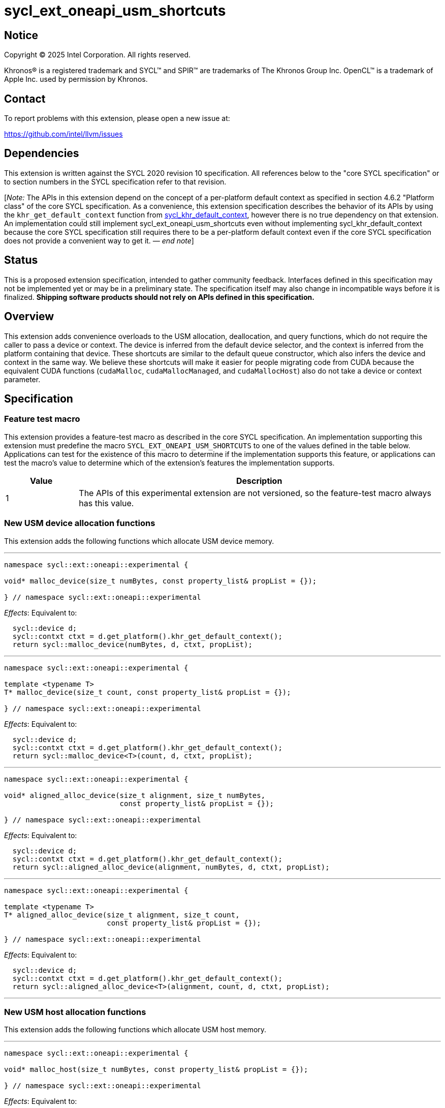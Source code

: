 = sycl_ext_oneapi_usm_shortcuts

:source-highlighter: coderay
:coderay-linenums-mode: table

// This section needs to be after the document title.
:doctype: book
:toc2:
:toc: left
:encoding: utf-8
:lang: en
:dpcpp: pass:[DPC++]
:endnote: &#8212;{nbsp}end{nbsp}note

// Set the default source code type in this document to C++,
// for syntax highlighting purposes.  This is needed because
// docbook uses c++ and html5 uses cpp.
:language: {basebackend@docbook:c++:cpp}


== Notice

[%hardbreaks]
Copyright (C) 2025 Intel Corporation.  All rights reserved.

Khronos(R) is a registered trademark and SYCL(TM) and SPIR(TM) are trademarks
of The Khronos Group Inc.  OpenCL(TM) is a trademark of Apple Inc. used by
permission by Khronos.


== Contact

To report problems with this extension, please open a new issue at:

https://github.com/intel/llvm/issues


== Dependencies

:khr-default-context: https://registry.khronos.org/SYCL/specs/sycl-2020/html/sycl-2020.html#sec:khr-default-context

This extension is written against the SYCL 2020 revision 10 specification.
All references below to the "core SYCL specification" or to section numbers in
the SYCL specification refer to that revision.

[_Note:_ The APIs in this extension depend on the concept of a per-platform
default context as specified in section 4.6.2 "Platform class" of the core SYCL
specification.
As a convenience, this extension specification describes the behavior of its
APIs by using the `khr_get_default_context` function from {khr-default-context}[
sycl_khr_default_context], however there is no true dependency on that
extension.
An implementation could still implement sycl_ext_oneapi_usm_shortcuts even
without implementing sycl_khr_default_context because the core SYCL
specification still requires there to be a per-platform default context even if
the core SYCL specification does not provide a convenient way to get it.
_{endnote}_]


== Status

This is a proposed extension specification, intended to gather community
feedback.
Interfaces defined in this specification may not be implemented yet or may be in
a preliminary state.
The specification itself may also change in incompatible ways before it is
finalized.
*Shipping software products should not rely on APIs defined in this
specification.*


== Overview

This extension adds convenience overloads to the USM allocation, deallocation,
and query functions, which do not require the caller to pass a device or
context.
The device is inferred from the default device selector, and the context is
inferred from the platform containing that device.
These shortcuts are similar to the default queue constructor, which also infers
the device and context in the same way.
We believe these shortcuts will make it easier for people migrating code from
CUDA because the equivalent CUDA functions (`cudaMalloc`, `cudaMallocManaged`,
and `cudaMallocHost`) also do not take a device or context parameter.


== Specification

=== Feature test macro

This extension provides a feature-test macro as described in the core SYCL
specification.  An implementation supporting this extension must predefine the
macro `SYCL_EXT_ONEAPI_USM_SHORTCUTS` to one of the values defined in the table
below.  Applications can test for the existence of this macro to determine if
the implementation supports this feature, or applications can test the macro's
value to determine which of the extension's features the implementation
supports.

[%header,cols="1,5"]
|===
|Value
|Description

|1
|The APIs of this experimental extension are not versioned, so the
 feature-test macro always has this value.
|===

=== New USM device allocation functions

This extension adds the following functions which allocate USM device memory.

'''

[source,c++]
----
namespace sycl::ext::oneapi::experimental {

void* malloc_device(size_t numBytes, const property_list& propList = {});

} // namespace sycl::ext::oneapi::experimental
----

_Effects_: Equivalent to:

[source,c++,indent=2]
----
sycl::device d;
sycl::contxt ctxt = d.get_platform().khr_get_default_context();
return sycl::malloc_device(numBytes, d, ctxt, propList);
----

'''

[source,c++]
----
namespace sycl::ext::oneapi::experimental {

template <typename T>
T* malloc_device(size_t count, const property_list& propList = {});

} // namespace sycl::ext::oneapi::experimental
----

_Effects_: Equivalent to:

[source,c++,indent=2]
----
sycl::device d;
sycl::contxt ctxt = d.get_platform().khr_get_default_context();
return sycl::malloc_device<T>(count, d, ctxt, propList);
----

'''

[source,c++]
----
namespace sycl::ext::oneapi::experimental {

void* aligned_alloc_device(size_t alignment, size_t numBytes,
                           const property_list& propList = {});

} // namespace sycl::ext::oneapi::experimental
----

_Effects_: Equivalent to:

[source,c++,indent=2]
----
sycl::device d;
sycl::contxt ctxt = d.get_platform().khr_get_default_context();
return sycl::aligned_alloc_device(alignment, numBytes, d, ctxt, propList);
----

'''

[source,c++]
----
namespace sycl::ext::oneapi::experimental {

template <typename T>
T* aligned_alloc_device(size_t alignment, size_t count,
                        const property_list& propList = {});

} // namespace sycl::ext::oneapi::experimental
----

_Effects_: Equivalent to:

[source,c++,indent=2]
----
sycl::device d;
sycl::contxt ctxt = d.get_platform().khr_get_default_context();
return sycl::aligned_alloc_device<T>(alignment, count, d, ctxt, propList);
----

'''

=== New USM host allocation functions

This extension adds the following functions which allocate USM host memory.

'''

[source,c++]
----
namespace sycl::ext::oneapi::experimental {

void* malloc_host(size_t numBytes, const property_list& propList = {});

} // namespace sycl::ext::oneapi::experimental
----

_Effects_: Equivalent to:

[source,c++,indent=2]
----
sycl::device d;
sycl::contxt ctxt = d.get_platform().khr_get_default_context();
return sycl::malloc_host(numBytes, ctxt, propList);
----

'''

[source,c++]
----
namespace sycl::ext::oneapi::experimental {

template <typename T>
T* malloc_host(size_t count, const property_list& propList = {});

} // namespace sycl::ext::oneapi::experimental
----

_Effects_: Equivalent to:

[source,c++,indent=2]
----
sycl::device d;
sycl::contxt ctxt = d.get_platform().khr_get_default_context();
return sycl::malloc_host<T>(count, ctxt, propList);
----

'''

[source,c++]
----
namespace sycl::ext::oneapi::experimental {

void* aligned_alloc_host(size_t alignment, size_t numBytes,
                         const property_list& propList = {})

} // namespace sycl::ext::oneapi::experimental
----

_Effects_: Equivalent to:

[source,c++,indent=2]
----
sycl::device d;
sycl::contxt ctxt = d.get_platform().khr_get_default_context();
return sycl::aligned_alloc_host(alignment, numBytes, ctxt, propList);
----

'''

[source,c++]
----
namespace sycl::ext::oneapi::experimental {

template <typename T>
T* aligned_alloc_host(size_t alignment, size_t count,
                      const property_list& propList = {});

} // namespace sycl::ext::oneapi::experimental
----

_Effects_: Equivalent to:

[source,c++,indent=2]
----
sycl::device d;
sycl::contxt ctxt = d.get_platform().khr_get_default_context();
return sycl::aligned_alloc_host<T>(alignment, count, ctxt, propList);
----

'''

=== New USM shared allocation functions

This extension adds the following functions which allocate USM shared memory.

'''

[source,c++]
----
namespace sycl::ext::oneapi::experimental {

void* malloc_shared(size_t numBytes, const property_list& propList = {});

} // namespace sycl::ext::oneapi::experimental
----

_Effects_: Equivalent to:

[source,c++,indent=2]
----
sycl::device d;
sycl::contxt ctxt = d.get_platform().khr_get_default_context();
return sycl::malloc_shared(numBytes, d, ctxt, propList);
----

'''

[source,c++]
----
namespace sycl::ext::oneapi::experimental {

template <typename T>
T* malloc_shared(size_t count, const property_list& propList = {});

} // namespace sycl::ext::oneapi::experimental
----

_Effects_: Equivalent to:

[source,c++,indent=2]
----
sycl::device d;
sycl::contxt ctxt = d.get_platform().khr_get_default_context();
return sycl::malloc_shared<T>(count, d, ctxt, propList);
----

'''

[source,c++]
----
namespace sycl::ext::oneapi::experimental {

void* aligned_alloc_shared(size_t alignment, size_t numBytes,
                           const property_list& propList = {});

} // namespace sycl::ext::oneapi::experimental
----

_Effects_: Equivalent to:

[source,c++,indent=2]
----
sycl::device d;
sycl::contxt ctxt = d.get_platform().khr_get_default_context();
return sycl::aligned_alloc_shared(alignment, numBytes, d, ctxt, propList);
----

'''

[source,c++]
----
namespace sycl::ext::oneapi::experimental {

template <typename T>
T* aligned_alloc_shared(size_t alignment, size_t count,
                        const property_list& propList = {});

} // namespace sycl::ext::oneapi::experimental
----

_Effects_: Equivalent to:

[source,c++,indent=2]
----
sycl::device d;
sycl::contxt ctxt = d.get_platform().khr_get_default_context();
return sycl::aligned_alloc_shared<T>(alignment, count, d, ctxt, propList);
----

'''

=== New USM deallocation functions

This extension adds the following functions which deallocate USM memory.

'''

[source,c++]
----
namespace sycl::ext::oneapi::experimental {

void free(void* ptr);

} // namespace sycl::ext::oneapi::experimental
----

_Effects_: Equivalent to:

[source,c++,indent=2]
----
sycl::device d;
sycl::contxt ctxt = d.get_platform().khr_get_default_context();
sycl::free(ptr, ctxt);
----

'''

=== New USM query functions

This extension adds the following functions which query USM memory allocations.

'''

[source,c++]
----
namespace sycl::ext::oneapi::experimental {

usm::alloc get_pointer_type(const void* ptr);

} // namespace sycl::ext::oneapi::experimental
----

_Effects_: Equivalent to:

[source,c++,indent=2]
----
sycl::device d;
sycl::contxt ctxt = d.get_platform().khr_get_default_context();
return sycl::get_pointer_type(ptr, ctxt);
----

'''

[source,c++]
----
namespace sycl::ext::oneapi::experimental {

device get_pointer_device(const void* ptr);

} // namespace sycl::ext::oneapi::experimental
----

_Effects_: Equivalent to:

[source,c++,indent=2]
----
sycl::device d;
sycl::contxt ctxt = d.get_platform().khr_get_default_context();
return sycl::get_pointer_device(ptr, ctxt);
----

'''
